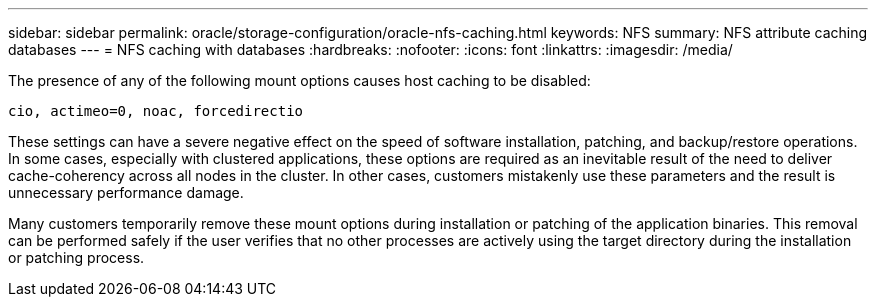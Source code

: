---
sidebar: sidebar
permalink: oracle/storage-configuration/oracle-nfs-caching.html
keywords: NFS
summary: NFS attribute caching databases
---
= NFS caching with databases
:hardbreaks:
:nofooter:
:icons: font
:linkattrs:
:imagesdir: /media/

[.lead]
The presence of any of the following mount options causes host caching to be disabled:

....
cio, actimeo=0, noac, forcedirectio
....

These settings can have a severe negative effect on the speed of software installation, patching, and backup/restore operations. In some cases, especially with clustered applications, these options are required as an inevitable result of the need to deliver cache-coherency across all nodes in the cluster. In other cases, customers mistakenly use these parameters and the result is unnecessary performance damage.

Many customers temporarily remove these mount options during installation or patching of the application binaries. This removal can be performed safely if the user verifies that no other processes are actively using the target directory during the installation or patching process.
